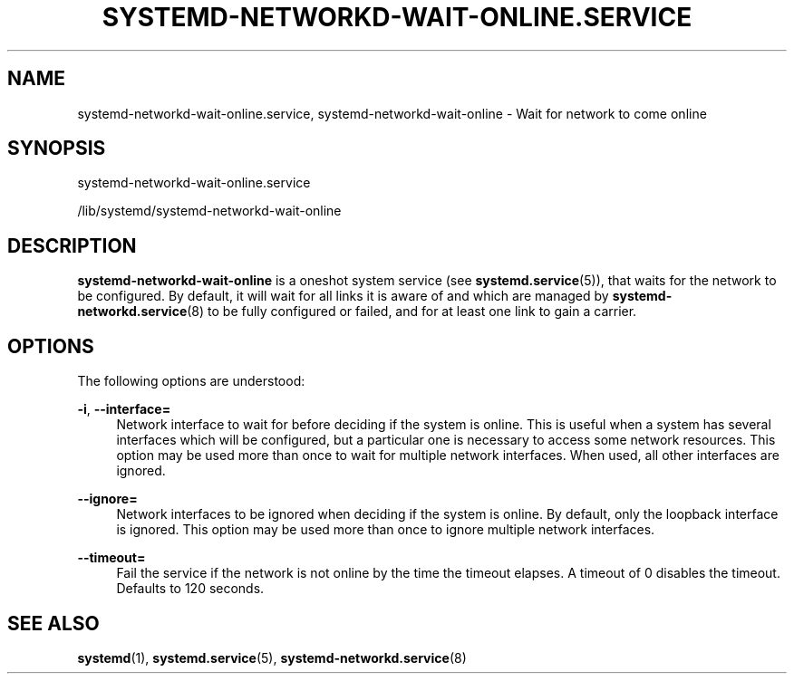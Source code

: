'\" t
.TH "SYSTEMD\-NETWORKD\-WAIT\-ONLINE\&.SERVICE" "8" "" "systemd 241" "systemd-networkd-wait-online.service"
.\" -----------------------------------------------------------------
.\" * Define some portability stuff
.\" -----------------------------------------------------------------
.\" ~~~~~~~~~~~~~~~~~~~~~~~~~~~~~~~~~~~~~~~~~~~~~~~~~~~~~~~~~~~~~~~~~
.\" http://bugs.debian.org/507673
.\" http://lists.gnu.org/archive/html/groff/2009-02/msg00013.html
.\" ~~~~~~~~~~~~~~~~~~~~~~~~~~~~~~~~~~~~~~~~~~~~~~~~~~~~~~~~~~~~~~~~~
.ie \n(.g .ds Aq \(aq
.el       .ds Aq '
.\" -----------------------------------------------------------------
.\" * set default formatting
.\" -----------------------------------------------------------------
.\" disable hyphenation
.nh
.\" disable justification (adjust text to left margin only)
.ad l
.\" -----------------------------------------------------------------
.\" * MAIN CONTENT STARTS HERE *
.\" -----------------------------------------------------------------
.SH "NAME"
systemd-networkd-wait-online.service, systemd-networkd-wait-online \- Wait for network to come online
.SH "SYNOPSIS"
.PP
systemd\-networkd\-wait\-online\&.service
.PP
/lib/systemd/systemd\-networkd\-wait\-online
.SH "DESCRIPTION"
.PP
\fBsystemd\-networkd\-wait\-online\fR
is a oneshot system service (see
\fBsystemd.service\fR(5)), that waits for the network to be configured\&. By default, it will wait for all links it is aware of and which are managed by
\fBsystemd-networkd.service\fR(8)
to be fully configured or failed, and for at least one link to gain a carrier\&.
.SH "OPTIONS"
.PP
The following options are understood:
.PP
\fB\-i\fR, \fB\-\-interface=\fR
.RS 4
Network interface to wait for before deciding if the system is online\&. This is useful when a system has several interfaces which will be configured, but a particular one is necessary to access some network resources\&. This option may be used more than once to wait for multiple network interfaces\&. When used, all other interfaces are ignored\&.
.RE
.PP
\fB\-\-ignore=\fR
.RS 4
Network interfaces to be ignored when deciding if the system is online\&. By default, only the loopback interface is ignored\&. This option may be used more than once to ignore multiple network interfaces\&.
.RE
.PP
\fB\-\-timeout=\fR
.RS 4
Fail the service if the network is not online by the time the timeout elapses\&. A timeout of 0 disables the timeout\&. Defaults to 120 seconds\&.
.RE
.SH "SEE ALSO"
.PP
\fBsystemd\fR(1),
\fBsystemd.service\fR(5),
\fBsystemd-networkd.service\fR(8)
